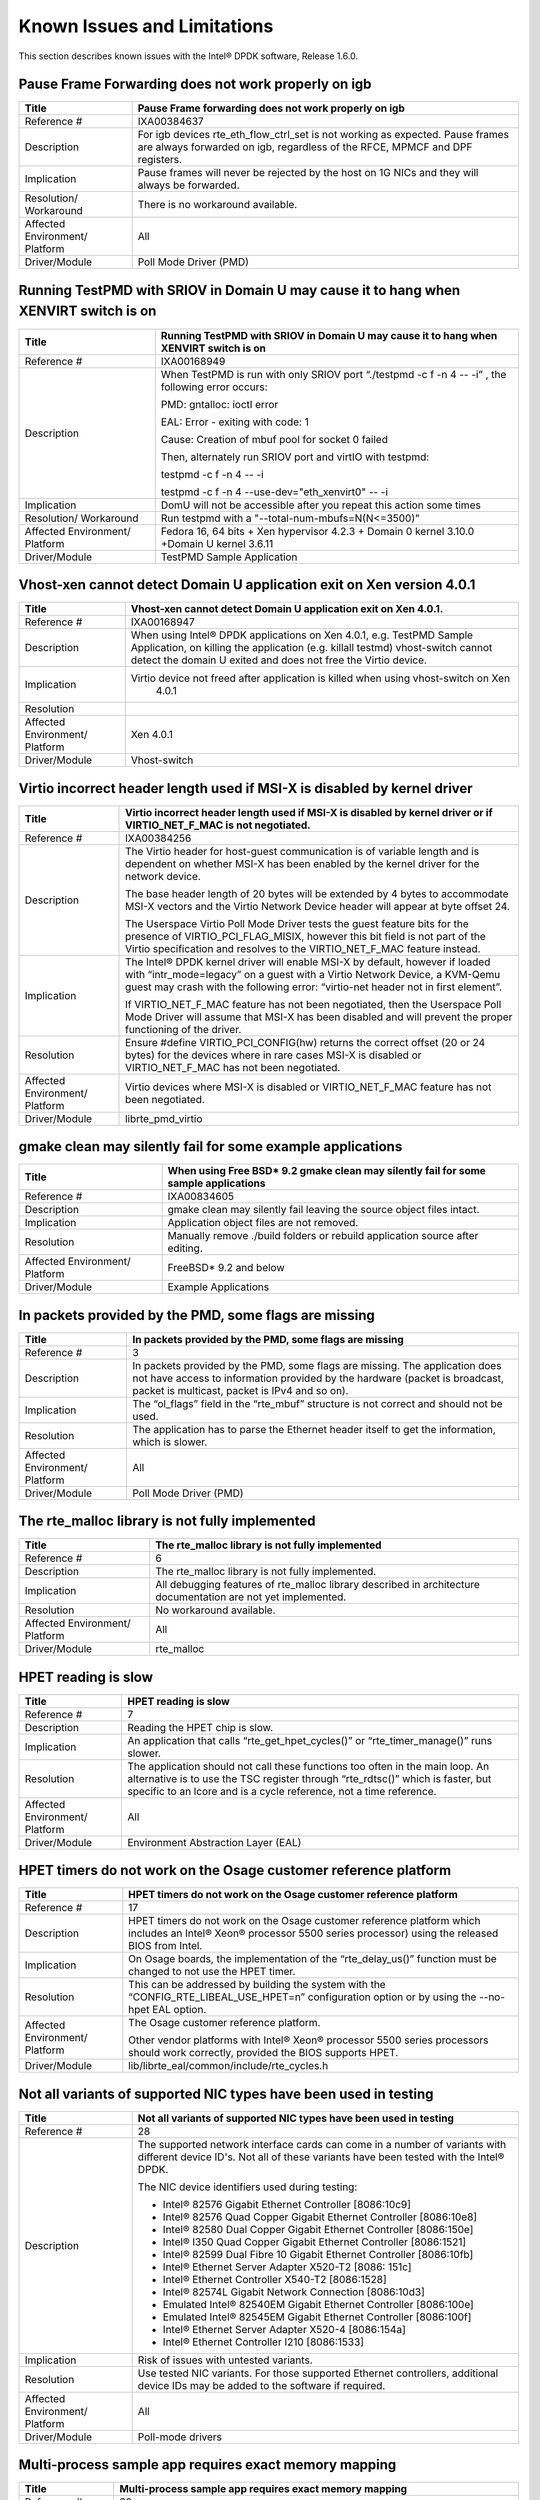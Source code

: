 ..  BSD LICENSE
    Copyright(c) 2010-2014 Intel Corporation. All rights reserved.
    All rights reserved.

    Redistribution and use in source and binary forms, with or without
    modification, are permitted provided that the following conditions
    are met:

    * Redistributions of source code must retain the above copyright
    notice, this list of conditions and the following disclaimer.
    * Redistributions in binary form must reproduce the above copyright
    notice, this list of conditions and the following disclaimer in
    the documentation and/or other materials provided with the
    distribution.
    * Neither the name of Intel Corporation nor the names of its
    contributors may be used to endorse or promote products derived
    from this software without specific prior written permission.

    THIS SOFTWARE IS PROVIDED BY THE COPYRIGHT HOLDERS AND CONTRIBUTORS
    "AS IS" AND ANY EXPRESS OR IMPLIED WARRANTIES, INCLUDING, BUT NOT
    LIMITED TO, THE IMPLIED WARRANTIES OF MERCHANTABILITY AND FITNESS FOR
    A PARTICULAR PURPOSE ARE DISCLAIMED. IN NO EVENT SHALL THE COPYRIGHT
    OWNER OR CONTRIBUTORS BE LIABLE FOR ANY DIRECT, INDIRECT, INCIDENTAL,
    SPECIAL, EXEMPLARY, OR CONSEQUENTIAL DAMAGES (INCLUDING, BUT NOT
    LIMITED TO, PROCUREMENT OF SUBSTITUTE GOODS OR SERVICES; LOSS OF USE,
    DATA, OR PROFITS; OR BUSINESS INTERRUPTION) HOWEVER CAUSED AND ON ANY
    THEORY OF LIABILITY, WHETHER IN CONTRACT, STRICT LIABILITY, OR TORT
    (INCLUDING NEGLIGENCE OR OTHERWISE) ARISING IN ANY WAY OUT OF THE USE
    OF THIS SOFTWARE, EVEN IF ADVISED OF THE POSSIBILITY OF SUCH DAMAGE.

Known Issues and Limitations
============================

This section describes known issues with the Intel® DPDK software, Release 1.6.0.

Pause Frame Forwarding does not work properly on igb
----------------------------------------------------

+--------------------------------+--------------------------------------------------------------------------------------+
| Title                          | Pause Frame forwarding does not work properly on igb                                 |
|                                |                                                                                      |
+================================+======================================================================================+
| Reference #                    | IXA00384637                                                                          |
|                                |                                                                                      |
+--------------------------------+--------------------------------------------------------------------------------------+
| Description                    | For igb  devices rte_eth_flow_ctrl_set is not working as expected.                   |
|                                | Pause frames are always forwarded on igb, regardless of the RFCE, MPMCF and DPF      |
|                                | registers.                                                                           |
|                                |                                                                                      |
+--------------------------------+--------------------------------------------------------------------------------------+
| Implication                    | Pause frames will never be rejected by the host on 1G NICs and they will always be   |
|                                | forwarded.                                                                           |
|                                |                                                                                      |
+--------------------------------+--------------------------------------------------------------------------------------+
| Resolution/ Workaround         | There is no workaround available.                                                    |
|                                |                                                                                      |
+--------------------------------+--------------------------------------------------------------------------------------+
| Affected Environment/ Platform | All                                                                                  |
|                                |                                                                                      |
+--------------------------------+--------------------------------------------------------------------------------------+
| Driver/Module                  | Poll Mode Driver (PMD)                                                               |
|                                |                                                                                      |
+--------------------------------+--------------------------------------------------------------------------------------+

Running TestPMD with SRIOV in Domain U may cause it to hang when XENVIRT switch is on
-------------------------------------------------------------------------------------

+--------------------------------+--------------------------------------------------------------------------------------+
| Title                          | Running TestPMD with SRIOV in Domain U may cause it to hang when XENVIRT switch is on|
|                                |                                                                                      |
+================================+======================================================================================+
| Reference #                    | IXA00168949                                                                          |
|                                |                                                                                      |
+--------------------------------+--------------------------------------------------------------------------------------+
| Description                    | When TestPMD is run with only SRIOV port “./testpmd -c f -n 4 -- -i” , the following |
|                                | error occurs:                                                                        |
|                                |                                                                                      |
|                                | PMD: gntalloc: ioctl error                                                           |
|                                |                                                                                      |
|                                | EAL: Error - exiting with code: 1                                                    |
|                                |                                                                                      |
|                                | Cause: Creation of mbuf pool for socket 0 failed                                     |
|                                |                                                                                      |
|                                | Then, alternately run SRIOV port and virtIO with testpmd:                            |
|                                |                                                                                      |
|                                | testpmd -c f -n 4 -- -i                                                              |
|                                |                                                                                      |
|                                | testpmd -c f -n 4 --use-dev="eth_xenvirt0" -- -i                                     |
|                                |                                                                                      |
+--------------------------------+--------------------------------------------------------------------------------------+
| Implication                    | DomU will not be accessible after you repeat this action some times                  |
|                                |                                                                                      |
+--------------------------------+--------------------------------------------------------------------------------------+
| Resolution/ Workaround         | Run testpmd with a "--total-num-mbufs=N(N<=3500)"                                    |
|                                |                                                                                      |
+--------------------------------+--------------------------------------------------------------------------------------+
| Affected Environment/ Platform | Fedora 16, 64 bits + Xen hypervisor 4.2.3 + Domain 0 kernel 3.10.0                   |
|                                | +Domain U kernel 3.6.11                                                              |
|                                |                                                                                      |
+--------------------------------+--------------------------------------------------------------------------------------+
| Driver/Module                  | TestPMD Sample Application                                                           |
|                                |                                                                                      |
+--------------------------------+--------------------------------------------------------------------------------------+

Vhost-xen cannot detect Domain U application exit on Xen version 4.0.1
----------------------------------------------------------------------

+--------------------------------+--------------------------------------------------------------------------------------+
| Title                          | Vhost-xen cannot detect Domain U application exit on Xen 4.0.1.                      |
|                                |                                                                                      |
+================================+======================================================================================+
| Reference #                    | IXA00168947                                                                          |
|                                |                                                                                      |
+--------------------------------+--------------------------------------------------------------------------------------+
| Description                    | When using Intel® DPDK applications on Xen 4.0.1, e.g. TestPMD Sample Application,   |
|                                | on killing the application (e.g. killall testmd) vhost-switch cannot detect          |
|                                | the domain U exited and does not free the Virtio device.                             |
|                                |                                                                                      |
+--------------------------------+--------------------------------------------------------------------------------------+
| Implication                    | Virtio device not freed after application is killed when using vhost-switch on Xen   |
|                                |                                                                           4.0.1      |
|                                |                                                                                      |
+--------------------------------+--------------------------------------------------------------------------------------+
| Resolution                     |                                                                                      |
|                                |                                                                                      |
+--------------------------------+--------------------------------------------------------------------------------------+
| Affected Environment/ Platform | Xen 4.0.1                                                                            |
|                                |                                                                                      |
+--------------------------------+--------------------------------------------------------------------------------------+
| Driver/Module                  | Vhost-switch                                                                         |
|                                |                                                                                      |
+--------------------------------+--------------------------------------------------------------------------------------+

Virtio incorrect header length used if MSI-X is disabled by kernel driver
-------------------------------------------------------------------------

+--------------------------------+--------------------------------------------------------------------------------------+
| Title                          | Virtio incorrect header length used if MSI-X is disabled by kernel driver or         |
|                                | if VIRTIO_NET_F_MAC is not negotiated.                                               |
|                                |                                                                                      |
+================================+======================================================================================+
| Reference #                    | IXA00384256                                                                          |
|                                |                                                                                      |
+--------------------------------+--------------------------------------------------------------------------------------+
| Description                    | The Virtio header for host-guest communication is of variable length and             |
|                                | is dependent on whether MSI-X has been enabled by the kernel driver for the network  |
|                                | device.                                                                              |
|                                |                                                                                      |
|                                | The base header length of 20 bytes will be extended by 4 bytes to accommodate MSI-X  |
|                                | vectors and the Virtio Network Device header will appear at byte offset 24.          |
|                                |                                                                                      |
|                                | The Userspace Virtio Poll Mode Driver tests the guest feature bits for the presence  |
|                                | of VIRTIO_PCI_FLAG_MISIX, however this bit field is not part of the Virtio           |
|                                | specification and resolves to the VIRTIO_NET_F_MAC feature instead.                  |
|                                |                                                                                      |
+--------------------------------+--------------------------------------------------------------------------------------+
| Implication                    | The Intel® DPDK kernel driver will enable MSI-X by default,                          |
|                                | however if loaded with “intr_mode=legacy” on a guest with a Virtio Network Device,   |
|                                | a KVM-Qemu guest may crash with the following error: “virtio-net header not in first |
|                                | element”.                                                                            |
|                                |                                                                                      |
|                                | If VIRTIO_NET_F_MAC feature has not been negotiated, then the Userspace Poll Mode    |
|                                | Driver will assume that MSI-X has been disabled and will prevent the proper          |
|                                | functioning of the driver.                                                           |
|                                |                                                                                      |
+--------------------------------+--------------------------------------------------------------------------------------+
| Resolution                     | Ensure #define VIRTIO_PCI_CONFIG(hw) returns the correct offset (20 or 24 bytes) for |
|                                | the devices where in rare cases MSI-X is disabled or VIRTIO_NET_F_MAC has not been   |
|                                | negotiated.                                                                          |
|                                |                                                                                      |
+--------------------------------+--------------------------------------------------------------------------------------+
| Affected Environment/ Platform | Virtio devices where  MSI-X is disabled or VIRTIO_NET_F_MAC feature has not been     |
|                                | negotiated.                                                                          |
|                                |                                                                                      |
+--------------------------------+--------------------------------------------------------------------------------------+
| Driver/Module                  | librte_pmd_virtio                                                                    |
|                                |                                                                                      |
+--------------------------------+--------------------------------------------------------------------------------------+

gmake clean may silently fail for some example applications
-----------------------------------------------------------

+--------------------------------+--------------------------------------------------------------------------------------+
| Title                          | When using Free BSD* 9.2 gmake clean may silently fail for some sample applications  |
|                                |                                                                                      |
+================================+======================================================================================+
| Reference #                    | IXA00834605                                                                          |
|                                |                                                                                      |
+--------------------------------+--------------------------------------------------------------------------------------+
| Description                    | gmake clean may silently fail leaving the source object files intact.                |
|                                |                                                                                      |
+--------------------------------+--------------------------------------------------------------------------------------+
| Implication                    | Application object files are not removed.                                            |
|                                |                                                                                      |
+--------------------------------+--------------------------------------------------------------------------------------+
| Resolution                     | Manually remove ./build folders or rebuild application source after editing.         |
|                                |                                                                                      |
+--------------------------------+--------------------------------------------------------------------------------------+
| Affected Environment/ Platform | FreeBSD* 9.2 and below                                                               |
|                                |                                                                                      |
+--------------------------------+--------------------------------------------------------------------------------------+
| Driver/Module                  | Example Applications                                                                 |
|                                |                                                                                      |
+--------------------------------+--------------------------------------------------------------------------------------+

In packets provided by the PMD, some flags are missing
------------------------------------------------------

+--------------------------------+--------------------------------------------------------------------------------------+
| Title                          | In packets provided by the PMD, some flags are missing                               |
|                                |                                                                                      |
+================================+======================================================================================+
| Reference #                    | 3                                                                                    |
|                                |                                                                                      |
+--------------------------------+--------------------------------------------------------------------------------------+
| Description                    | In packets provided by the PMD, some flags are missing.                              |
|                                | The application does not have access to information provided by the hardware         |
|                                | (packet is broadcast, packet is multicast, packet is IPv4 and so on).                |
|                                |                                                                                      |
+--------------------------------+--------------------------------------------------------------------------------------+
| Implication                    | The “ol_flags” field in the “rte_mbuf” structure is not correct and should not be    |
|                                | used.                                                                                |
|                                |                                                                                      |
+--------------------------------+--------------------------------------------------------------------------------------+
| Resolution                     | The application has to parse the Ethernet header itself to get the information,      |
|                                | which is slower.                                                                     |
|                                |                                                                                      |
+--------------------------------+--------------------------------------------------------------------------------------+
| Affected Environment/ Platform | All                                                                                  |
|                                |                                                                                      |
+--------------------------------+--------------------------------------------------------------------------------------+
| Driver/Module                  | Poll Mode Driver (PMD)                                                               |
|                                |                                                                                      |
+--------------------------------+--------------------------------------------------------------------------------------+

The rte_malloc library is not fully implemented
-----------------------------------------------

+--------------------------------+--------------------------------------------------------------------------------------+
| Title                          | The rte_malloc library is not fully implemented                                      |
|                                |                                                                                      |
+================================+======================================================================================+
| Reference #                    | 6                                                                                    |
|                                |                                                                                      |
+--------------------------------+--------------------------------------------------------------------------------------+
| Description                    | The rte_malloc library is not fully implemented.                                     |
|                                |                                                                                      |
+--------------------------------+--------------------------------------------------------------------------------------+
| Implication                    | All debugging features of rte_malloc library described in architecture documentation |
|                                | are not yet implemented.                                                             |
|                                |                                                                                      |
+--------------------------------+--------------------------------------------------------------------------------------+
| Resolution                     | No workaround available.                                                             |
|                                |                                                                                      |
+--------------------------------+--------------------------------------------------------------------------------------+
| Affected Environment/ Platform | All                                                                                  |
|                                |                                                                                      |
+--------------------------------+--------------------------------------------------------------------------------------+
| Driver/Module                  | rte_malloc                                                                           |
|                                |                                                                                      |
+--------------------------------+--------------------------------------------------------------------------------------+

HPET reading is slow
--------------------

+--------------------------------+--------------------------------------------------------------------------------------+
| Title                          | HPET reading is slow                                                                 |
|                                |                                                                                      |
+================================+======================================================================================+
| Reference #                    | 7                                                                                    |
|                                |                                                                                      |
+--------------------------------+--------------------------------------------------------------------------------------+
| Description                    | Reading the HPET chip is slow.                                                       |
|                                |                                                                                      |
+--------------------------------+--------------------------------------------------------------------------------------+
| Implication                    | An application that calls “rte_get_hpet_cycles()” or “rte_timer_manage()” runs       |
|                                | slower.                                                                              |
|                                |                                                                                      |
+--------------------------------+--------------------------------------------------------------------------------------+
| Resolution                     | The application should not call these functions too often in the main loop.          |
|                                | An alternative is to use the TSC register through “rte_rdtsc()” which is faster,     |
|                                | but specific to an lcore and is a cycle reference, not a time reference.             |
|                                |                                                                                      |
+--------------------------------+--------------------------------------------------------------------------------------+
| Affected Environment/ Platform | All                                                                                  |
|                                |                                                                                      |
+--------------------------------+--------------------------------------------------------------------------------------+
| Driver/Module                  | Environment Abstraction Layer (EAL)                                                  |
|                                |                                                                                      |
+--------------------------------+--------------------------------------------------------------------------------------+

HPET timers do not work on the Osage customer reference platform
----------------------------------------------------------------

+--------------------------------+--------------------------------------------------------------------------------------+
| Title                          | HPET timers do not work on the Osage customer reference platform                     |
|                                |                                                                                      |
+================================+======================================================================================+
| Reference #                    | 17                                                                                   |
|                                |                                                                                      |
+--------------------------------+--------------------------------------------------------------------------------------+
| Description                    | HPET timers do not work on the Osage customer reference platform                     |
|                                | which includes an Intel® Xeon® processor 5500 series processor) using the            |
|                                | released BIOS from Intel.                                                            |
|                                |                                                                                      |
+--------------------------------+--------------------------------------------------------------------------------------+
| Implication                    | On Osage boards, the implementation of the “rte_delay_us()” function must be changed |
|                                | to not use the HPET timer.                                                           |
|                                |                                                                                      |
+--------------------------------+--------------------------------------------------------------------------------------+
| Resolution                     | This can be addressed by building the system with the “CONFIG_RTE_LIBEAL_USE_HPET=n” |
|                                | configuration option or by using the --no-hpet EAL option.                           |
|                                |                                                                                      |
+--------------------------------+--------------------------------------------------------------------------------------+
| Affected Environment/ Platform | The Osage customer reference platform.                                               |
|                                |                                                                                      |
|                                | Other vendor platforms with Intel®  Xeon® processor 5500 series processors should    |
|                                | work correctly, provided the BIOS supports HPET.                                     |
|                                |                                                                                      |
+--------------------------------+--------------------------------------------------------------------------------------+
| Driver/Module                  | lib/librte_eal/common/include/rte_cycles.h                                           |
|                                |                                                                                      |
+--------------------------------+--------------------------------------------------------------------------------------+

Not all variants of supported NIC types have been used in testing
-----------------------------------------------------------------

+--------------------------------+--------------------------------------------------------------------------------------+
| Title                          | Not all variants of supported NIC types have been used in testing                    |
|                                |                                                                                      |
+================================+======================================================================================+
| Reference #                    | 28                                                                                   |
|                                |                                                                                      |
+--------------------------------+--------------------------------------------------------------------------------------+
| Description                    | The supported network interface cards can come in a number of variants with          |
|                                | different device ID's. Not all of these variants have been tested with the Intel®    |
|                                | DPDK.                                                                                |
|                                |                                                                                      |
|                                | The NIC device identifiers used during testing:                                      |
|                                |                                                                                      |
|                                | *   Intel® 82576 Gigabit Ethernet Controller [8086:10c9]                             |
|                                |                                                                                      |
|                                | *   Intel® 82576 Quad Copper Gigabit Ethernet Controller [8086:10e8]                 |
|                                |                                                                                      |
|                                | *   Intel® 82580 Dual Copper Gigabit Ethernet Controller [8086:150e]                 |
|                                |                                                                                      |
|                                | *   Intel® I350 Quad Copper Gigabit Ethernet Controller [8086:1521]                  |
|                                |                                                                                      |
|                                | *   Intel® 82599 Dual Fibre 10 Gigabit Ethernet Controller [8086:10fb]               |
|                                |                                                                                      |
|                                | *   Intel® Ethernet Server Adapter X520-T2 [8086: 151c]                              |
|                                |                                                                                      |
|                                | *   Intel® Ethernet Controller X540-T2 [8086:1528]                                   |
|                                |                                                                                      |
|                                | *   Intel® 82574L Gigabit Network Connection [8086:10d3]                             |
|                                |                                                                                      |
|                                | *   Emulated Intel® 82540EM Gigabit Ethernet Controller [8086:100e]                  |
|                                |                                                                                      |
|                                | *   Emulated Intel® 82545EM Gigabit Ethernet Controller [8086:100f]                  |
|                                |                                                                                      |
|                                | *   Intel® Ethernet Server Adapter X520-4 [8086:154a]                                |
|                                |                                                                                      |
|                                | *   Intel® Ethernet Controller I210 [8086:1533]                                      |
|                                |                                                                                      |
+--------------------------------+--------------------------------------------------------------------------------------+
| Implication                    | Risk of issues with untested variants.                                               |
|                                |                                                                                      |
+--------------------------------+--------------------------------------------------------------------------------------+
| Resolution                     | Use tested NIC variants. For those supported Ethernet controllers, additional device |
|                                | IDs may be added to the software if required.                                        |
|                                |                                                                                      |
+--------------------------------+--------------------------------------------------------------------------------------+
| Affected Environment/ Platform | All                                                                                  |
|                                |                                                                                      |
+--------------------------------+--------------------------------------------------------------------------------------+
| Driver/Module                  | Poll-mode drivers                                                                    |
|                                |                                                                                      |
+--------------------------------+--------------------------------------------------------------------------------------+

Multi-process sample app requires exact memory mapping
------------------------------------------------------

+--------------------------------+--------------------------------------------------------------------------------------+
| Title                          | Multi-process sample app requires exact memory mapping                               |
|                                |                                                                                      |
+================================+======================================================================================+
| Reference #                    | 30                                                                                   |
|                                |                                                                                      |
+--------------------------------+--------------------------------------------------------------------------------------+
| Description                    | The multi-process example application assumes that                                   |
|                                | it is possible to map the hugepage memory to the same virtual addresses in client    |
|                                | and server applications. Occasionally, very rarely with 64-bit, this does not occur  |
|                                | and a client application will fail on startup. The Linux                             |
|                                | “address-space layout randomization” security feature can sometimes cause this to    |
|                                | occur.                                                                               |
|                                |                                                                                      |
+--------------------------------+--------------------------------------------------------------------------------------+
| Implication                    | A multi-process client application fails to initialize.                              |
|                                |                                                                                      |
+--------------------------------+--------------------------------------------------------------------------------------+
| Resolution                     | See the “Multi-process Limitations” section in the Intel®  DPDK Programmer’s Guide   |
|                                | for more information.                                                                |
|                                |                                                                                      |
+--------------------------------+--------------------------------------------------------------------------------------+
| Affected Environment/ Platform | All                                                                                  |
|                                |                                                                                      |
+--------------------------------+--------------------------------------------------------------------------------------+
| Driver/Module                  | Multi-process example application                                                    |
|                                |                                                                                      |
+--------------------------------+--------------------------------------------------------------------------------------+

Unstable system performance across application executions with 2MB pages
------------------------------------------------------------------------

+--------------------------------+--------------------------------------------------------------------------------------+
| Title                          | Unstable system performance across application executions with 2MB pages             |
|                                |                                                                                      |
+================================+======================================================================================+
| Reference #                    | IXA00372346                                                                          |
|                                |                                                                                      |
+--------------------------------+--------------------------------------------------------------------------------------+
| Description                    | The performance of an Intel® DPDK application may vary across executions of an       |
|                                | application due to a varying number of TLB misses depending on the location of       |
|                                | accessed structures in memory.                                                       |
|                                | This situation occurs on rare occasions.                                             |
|                                |                                                                                      |
+--------------------------------+--------------------------------------------------------------------------------------+
| Implication                    | Occasionally, relatively poor performance of Intel® DPDK applications is encountered.|
|                                |                                                                                      |
+--------------------------------+--------------------------------------------------------------------------------------+
| Resolution/ Workaround         | Using 1 GB pages results in lower usage of TLB entries, resolving this issue.        |
|                                |                                                                                      |
+--------------------------------+--------------------------------------------------------------------------------------+
| Affected Environment/ Platform | Systems using 2 MB pages                                                             |
|                                |                                                                                      |
+--------------------------------+--------------------------------------------------------------------------------------+
| Driver/Module                  | All                                                                                  |
|                                |                                                                                      |
+--------------------------------+--------------------------------------------------------------------------------------+

Packets are not sent by the 1 GbE/10 GbE SR-IOV driver when the source MAC address is not the MAC address assigned to the VF NIC
--------------------------------------------------------------------------------------------------------------------------------

+--------------------------------+--------------------------------------------------------------------------------------+
| Title                          | Packets are not sent by the 1 GbE/10 GbE SR-IOV driver when the source MAC address   |
|                                | is not the MAC address assigned to the VF NIC                                        |
|                                |                                                                                      |
+================================+======================================================================================+
| Reference #                    | IXA00168379                                                                          |
|                                |                                                                                      |
+--------------------------------+--------------------------------------------------------------------------------------+
| Description                    | The 1 GbE/10 GbE SR-IOV driver can only send packets when the Ethernet header’s      |
|                                | source MAC address is the same as that of the VF NIC. The reason for this is that    |
|                                | the Linux “ixgbe” driver module in the host OS has its anti-spoofing feature enabled.|
|                                |                                                                                      |
+--------------------------------+--------------------------------------------------------------------------------------+
| Implication                    | Packets sent using the 1 GbE/10 GbE SR-IOV driver must have the source MAC address   |
|                                | correctly set to that of the VF NIC. Packets with other source address values are    |
|                                | dropped by the NIC if the application attempts to transmit them.                     |
|                                |                                                                                      |
+--------------------------------+--------------------------------------------------------------------------------------+
| Resolution/ Workaround         | Configure the Ethernet source address in each packet to match that of the VF NIC.    |
|                                |                                                                                      |
+--------------------------------+--------------------------------------------------------------------------------------+
| Affected Environment/ Platform | All                                                                                  |
|                                |                                                                                      |
+--------------------------------+--------------------------------------------------------------------------------------+
| Driver/Module                  | 1 GbE/10 GbE VF Poll Mode Driver (PMD)                                               |
|                                |                                                                                      |
+--------------------------------+--------------------------------------------------------------------------------------+

SR-IOV drivers do not fully implement the rte_ethdev API
--------------------------------------------------------

+--------------------------------+--------------------------------------------------------------------------------------+
| Title                          | SR-IOV drivers do not fully implement the rte_ethdev API                             |
|                                |                                                                                      |
+================================+======================================================================================+
| Reference #                    | 59                                                                                   |
|                                |                                                                                      |
+--------------------------------+--------------------------------------------------------------------------------------+
| Description                    | The SR-IOV drivers only supports the following rte_ethdev API functions:             |
|                                |                                                                                      |
|                                | *   rte_eth_dev_configure()                                                          |
|                                |                                                                                      |
|                                | *   rte_eth_tx_queue_setup()                                                         |
|                                |                                                                                      |
|                                | *   rte_eth_rx_queue_setup()                                                         |
|                                |                                                                                      |
|                                | *   rte_eth_dev_info_get()                                                           |
|                                |                                                                                      |
|                                | *   rte_eth_dev_start()                                                              |
|                                |                                                                                      |
|                                | *   rte_eth_tx_burst()                                                               |
|                                |                                                                                      |
|                                | *   rte_eth_rx_burst()                                                               |
|                                |                                                                                      |
|                                | *   rte_eth_dev_stop()                                                               |
|                                |                                                                                      |
|                                | *   rte_eth_stats_get()                                                              |
|                                |                                                                                      |
|                                | *   rte_eth_stats_reset()                                                            |
|                                |                                                                                      |
|                                | *   rte_eth_link_get()                                                               |
|                                |                                                                                      |
|                                | *   rte_eth_link_get_no_wait()                                                       |
|                                |                                                                                      |
+--------------------------------+--------------------------------------------------------------------------------------+
| Implication                    | Calling an unsupported function will result in an application error.                 |
|                                |                                                                                      |
+--------------------------------+--------------------------------------------------------------------------------------+
| Resolution/ Workaround         | Do not use other rte_ethdev API functions in applications that use the SR-IOV        |
|                                | drivers.                                                                             |
|                                |                                                                                      |
+--------------------------------+--------------------------------------------------------------------------------------+
| Affected Environment/ Platform | All                                                                                  |
|                                |                                                                                      |
+--------------------------------+--------------------------------------------------------------------------------------+
| Driver/Module                  | VF Poll Mode Driver (PMD)                                                            |
|                                |                                                                                      |
+--------------------------------+--------------------------------------------------------------------------------------+

PMD does not work with --no-huge EAL command line parameter
-----------------------------------------------------------

+--------------------------------+--------------------------------------------------------------------------------------+
| Title                          | PMD does not work with --no-huge EAL command line parameter                          |
|                                |                                                                                      |
+================================+======================================================================================+
| Reference #                    | IXA00373461                                                                          |
|                                |                                                                                      |
+--------------------------------+--------------------------------------------------------------------------------------+
| Description                    | Currently, the Intel® DPDK does not store any information about memory allocated by  |
|                                | malloc() (for example, NUMA node, physical address), hence PMD drivers do not work   |
|                                | when the --no-huge command line parameter is supplied to EAL.                        |
|                                |                                                                                      |
+--------------------------------+--------------------------------------------------------------------------------------+
| Implication                    | Sending and receiving data with PMD will not work.                                   |
|                                |                                                                                      |
+--------------------------------+--------------------------------------------------------------------------------------+
| Resolution/ Workaround         | Use huge page memory or use VFIO to map devices.                                     |
|                                |                                                                                      |
+--------------------------------+--------------------------------------------------------------------------------------+
| Affected Environment/ Platform | Systems running the Intel®  DPDK on Linux                                            |
|                                |                                                                                      |
+--------------------------------+--------------------------------------------------------------------------------------+
| Driver/Module                  | Poll Mode Driver (PMD)                                                               |
|                                |                                                                                      |
+--------------------------------+--------------------------------------------------------------------------------------+

Some hardware off-load functions are not supported by the VF Driver
-------------------------------------------------------------------

+--------------------------------+--------------------------------------------------------------------------------------+
| Title                          | Some hardware off-load functions are not supported by the VF Driver                  |
|                                |                                                                                      |
+================================+======================================================================================+
| Reference #                    | IXA00378813                                                                          |
|                                |                                                                                      |
+--------------------------------+--------------------------------------------------------------------------------------+
| Description                    | Currently, configuration of the following items is not supported by the VF driver:   |
|                                |                                                                                      |
|                                | *   IP/UDP/TCP checksum offload                                                      |
|                                |                                                                                      |
|                                | *   Jumbo Frame Receipt                                                              |
|                                |                                                                                      |
|                                | *   HW Strip CRC                                                                     |
|                                |                                                                                      |
+--------------------------------+--------------------------------------------------------------------------------------+
| Implication                    | Any configuration for these items in the VF register will be ignored. The behavior   |
|                                | is dependant on the current PF setting.                                              |
|                                |                                                                                      |
+--------------------------------+--------------------------------------------------------------------------------------+
| Resolution/ Workaround         | For the PF (Physical Function) status on which the VF driver depends, there is an    |
|                                | option item under PMD in the config file. For others, the VF will keep the same      |
|                                | behavior as PF setting.                                                              |
|                                |                                                                                      |
+--------------------------------+--------------------------------------------------------------------------------------+
| Affected Environment/ Platform | All                                                                                  |
|                                |                                                                                      |
+--------------------------------+--------------------------------------------------------------------------------------+
| Driver/Module                  | VF (SR-IOV) Poll Mode Driver (PMD)                                                   |
|                                |                                                                                      |
+--------------------------------+--------------------------------------------------------------------------------------+

Kernel crash on IGB port unbinding
----------------------------------

+--------------------------------+--------------------------------------------------------------------------------------+
| Title                          | Kernel crash on IGB port unbinding                                                   |
|                                |                                                                                      |
+================================+======================================================================================+
| Reference #                    | 74                                                                                   |
|                                |                                                                                      |
+--------------------------------+--------------------------------------------------------------------------------------+
| Description                    | Kernel crash may occur                                                               |
|                                | when unbinding 1G ports from the igb_uio driver, on 2.6.3x kernels such as shipped   |
|                                | with Fedora 14.                                                                      |
|                                |                                                                                      |
+--------------------------------+--------------------------------------------------------------------------------------+
| Implication                    | Kernel crash occurs.                                                                 |
|                                |                                                                                      |
+--------------------------------+--------------------------------------------------------------------------------------+
| Resolution/ Workaround         | Use newer kernels or do not unbind ports.                                            |
|                                |                                                                                      |
+--------------------------------+--------------------------------------------------------------------------------------+
| Affected Environment/ Platform | 2.6.3x kernels such as  shipped with Fedora 14                                       |
|                                |                                                                                      |
+--------------------------------+--------------------------------------------------------------------------------------+
| Driver/Module                  | IGB Poll Mode Driver (PMD)                                                           |
|                                |                                                                                      |
+--------------------------------+--------------------------------------------------------------------------------------+

Link status change not working with MSI interrupts
--------------------------------------------------

+--------------------------------+--------------------------------------------------------------------------------------+
| Title                          | Link status change not working with MSI interrupts                                   |
|                                |                                                                                      |
+================================+======================================================================================+
| Reference #                    | IXA00378191                                                                          |
|                                |                                                                                      |
+--------------------------------+--------------------------------------------------------------------------------------+
| Description                    | MSI interrupts are not supported by the PMD.                                         |
|                                |                                                                                      |
+--------------------------------+--------------------------------------------------------------------------------------+
| Implication                    | Link status change will only work with legacy or MSI-X interrupts.                   |
|                                |                                                                                      |
+--------------------------------+--------------------------------------------------------------------------------------+
| Resolution/ Workaround         | The igb_uio driver can now be loaded with either legacy or MSI-X interrupt support.  |
|                                | However, this configuration is not tested.                                           |
|                                |                                                                                      |
+--------------------------------+--------------------------------------------------------------------------------------+
| Affected Environment/ Platform | All                                                                                  |
|                                |                                                                                      |
+--------------------------------+--------------------------------------------------------------------------------------+
| Driver/Module                  | Poll Mode Driver (PMD)                                                               |
|                                |                                                                                      |
+--------------------------------+--------------------------------------------------------------------------------------+

Twinpond and Ironpond NICs do not report link status correctly
--------------------------------------------------------------

+--------------------------------+--------------------------------------------------------------------------------------+
| Title                          | Twinpond and Ironpond NICs do not report link status correctly                       |
|                                |                                                                                      |
+================================+======================================================================================+
| Reference #                    | IXA00378800                                                                          |
|                                |                                                                                      |
+--------------------------------+--------------------------------------------------------------------------------------+
| Description                    | Twin Pond/Iron Pond NICs do not bring the physical link down when shutting down the  |
|                                | port.                                                                                |
|                                |                                                                                      |
+--------------------------------+--------------------------------------------------------------------------------------+
| Implication                    | The link is reported as up even after issuing "shutdown" command unless the cable is |
|                                | physically disconnected.                                                             |
|                                |                                                                                      |
+--------------------------------+--------------------------------------------------------------------------------------+
| Resolution/ Workaround         | None.                                                                                |
|                                |                                                                                      |
+--------------------------------+--------------------------------------------------------------------------------------+
| Affected Environment/ Platform | Twin Pond and Iron Pond NICs                                                         |
|                                |                                                                                      |
+--------------------------------+--------------------------------------------------------------------------------------+
| Driver/Module                  | Poll Mode Driver (PMD)                                                               |
|                                |                                                                                      |
+--------------------------------+--------------------------------------------------------------------------------------+

Discrepancies between statistics reported by different NICs
-----------------------------------------------------------

+--------------------------------+--------------------------------------------------------------------------------------+
| Title                          | Discrepancies between statistics reported by different NICs                          |
|                                |                                                                                      |
+================================+======================================================================================+
| Reference #                    | IXA00378113                                                                          |
|                                |                                                                                      |
+--------------------------------+--------------------------------------------------------------------------------------+
| Description                    | Gigabit Ethernet devices from Intel include CRC bytes when calculating packet        |
|                                | reception statistics regardless of hardware CRC stripping state, while 10-Gigabit    |
|                                | Ethernet devices from Intel do so only when hardware CRC stripping is disabled.      |
|                                |                                                                                      |
+--------------------------------+--------------------------------------------------------------------------------------+
| Implication                    | There may be a  discrepancy in how different NICs display packet reception           |
|                                | statistics.                                                                          |
|                                |                                                                                      |
+--------------------------------+--------------------------------------------------------------------------------------+
| Resolution/ Workaround         | None                                                                                 |
|                                |                                                                                      |
+--------------------------------+--------------------------------------------------------------------------------------+
| Affected Environment/ Platform | All                                                                                  |
|                                |                                                                                      |
+--------------------------------+--------------------------------------------------------------------------------------+
| Driver/Module                  | Poll Mode Driver (PMD)                                                               |
|                                |                                                                                      |
+--------------------------------+--------------------------------------------------------------------------------------+

Error reported opening files on Intel® DPDK initialization
----------------------------------------------------------


+--------------------------------+--------------------------------------------------------------------------------------+
| Title                          | Error reported opening files on Intel®  DPDK initialization                          |
|                                |                                                                                      |
+================================+======================================================================================+
| Reference #                    | 91                                                                                   |
|                                |                                                                                      |
+--------------------------------+--------------------------------------------------------------------------------------+
| Description                    | On Intel® DPDK application startup, errors may be reported when opening files as     |
|                                | part of the initialization process. This occurs if a large number, for example, 500  |
|                                | or more, or if hugepages are used, due to the per-process limit on the number of     |
|                                | open files.                                                                          |
|                                |                                                                                      |
+--------------------------------+--------------------------------------------------------------------------------------+
| Implication                    | The Intel® DPDK application may fail to run.                                         |
|                                |                                                                                      |
+--------------------------------+--------------------------------------------------------------------------------------+
| Resolution/ Workaround         | If using 2 MB hugepages, consider switching to a fewer number of 1 GB pages.         |
|                                | Alternatively, use the “ulimit” command to increase the number of files which can be |
|                                | opened by a process.                                                                 |
|                                |                                                                                      |
+--------------------------------+--------------------------------------------------------------------------------------+
| Affected Environment/ Platform | All                                                                                  |
|                                |                                                                                      |
+--------------------------------+--------------------------------------------------------------------------------------+
| Driver/Module                  | Environment Abstraction Layer (EAL)                                                  |
|                                |                                                                                      |
+--------------------------------+--------------------------------------------------------------------------------------+

Intel® QuickAssist Technology sample application does not work on a 32-bit OS on Shumway
----------------------------------------------------------------------------------------

+--------------------------------+--------------------------------------------------------------------------------------+
| Title                          | Intel® QuickAssist Technology sample applications does not work on a 32- bit OS on   |
|                                | Shumway                                                                              |
|                                |                                                                                      |
+================================+======================================================================================+
| Reference #                    | 93                                                                                   |
|                                |                                                                                      |
+--------------------------------+--------------------------------------------------------------------------------------+
| Description                    | The Intel® Communications Chipset 89xx Series device does not fully support NUMA on  |
|                                | a 32-bit OS. Consequently, the sample application cannot work properly on Shumway,   |
|                                | since it requires NUMA on both nodes.                                                |
|                                |                                                                                      |
+--------------------------------+--------------------------------------------------------------------------------------+
| Implication                    | The sample application cannot work in 32-bit mode with emulated NUMA, on             |
|                                | multi-socket boards.                                                                 |
|                                |                                                                                      |
+--------------------------------+--------------------------------------------------------------------------------------+
| Resolution/ Workaround         | There is no workaround available.                                                    |
|                                |                                                                                      |
+--------------------------------+--------------------------------------------------------------------------------------+
| Affected Environment/ Platform | Shumway                                                                              |
|                                |                                                                                      |
+--------------------------------+--------------------------------------------------------------------------------------+
| Driver/Module                  | All                                                                                  |
|                                |                                                                                      |
+--------------------------------+--------------------------------------------------------------------------------------+

IEEE1588 support possibly not working with an Intel® Ethernet Controller I210 NIC
---------------------------------------------------------------------------------

+--------------------------------+--------------------------------------------------------------------------------------+
| Title                          | IEEE1588 support may not work with an Intel® Ethernet Controller I210 NIC            |
|                                |                                                                                      |
+================================+======================================================================================+
| Reference #                    | IXA00380285                                                                          |
|                                |                                                                                      |
+--------------------------------+--------------------------------------------------------------------------------------+
| Description                    | IEEE1588 support is not working with an Intel® Ethernet Controller I210 NIC.         |
|                                |                                                                                      |
+--------------------------------+--------------------------------------------------------------------------------------+
| Implication                    | IEEE1588 packets are not forwarded correctly by the Intel® Ethernet Controller I210  |
|                                | NIC.                                                                                 |
|                                |                                                                                      |
+--------------------------------+--------------------------------------------------------------------------------------+
| Resolution/ Workaround         | There is no workaround available.                                                    |
|                                |                                                                                      |
+--------------------------------+--------------------------------------------------------------------------------------+
| Affected Environment/ Platform | All                                                                                  |
|                                |                                                                                      |
+--------------------------------+--------------------------------------------------------------------------------------+
| Driver/Module                  | IGB Poll Mode Driver                                                                 |
|                                |                                                                                      |
+--------------------------------+--------------------------------------------------------------------------------------+

Differences in how different Intel NICs handle maximum packet length for jumbo frame
------------------------------------------------------------------------------------

+--------------------------------+--------------------------------------------------------------------------------------+
| Title                          | Differences in how different Intel NICs handle maximum packet length for jumbo frame |
|                                |                                                                                      |
+================================+======================================================================================+
| Reference #                    | 96                                                                                   |
|                                |                                                                                      |
+--------------------------------+--------------------------------------------------------------------------------------+
| Description                    | 10 Gigabit Ethernet devices from Intel do not take VLAN tags into account when       |
|                                | calculating packet size while Gigabit Ethernet devices do so for jumbo frames.       |
|                                |                                                                                      |
+--------------------------------+--------------------------------------------------------------------------------------+
| Implication                    | When receiving packets with VLAN tags, the actual maximum size of useful payload     |
|                                | that Intel Gigabit Ethernet devices are able to receive is 4 bytes (or 8 bytes in    |
|                                | the case of packets with extended VLAN tags) less than that of Intel 10 Gigabit      |
|                                | Ethernet devices.                                                                    |
|                                |                                                                                      |
+--------------------------------+--------------------------------------------------------------------------------------+
| Resolution/ Workaround         | Increase the configured maximum packet size when using Intel Gigabit Ethernet        |
|                                | devices.                                                                             |
|                                |                                                                                      |
+--------------------------------+--------------------------------------------------------------------------------------+
| Affected Environment/ Platform | All                                                                                  |
|                                |                                                                                      |
+--------------------------------+--------------------------------------------------------------------------------------+
| Driver/Module                  | Poll Mode Driver (PMD)                                                               |
|                                |                                                                                      |
+--------------------------------+--------------------------------------------------------------------------------------+

Link status interrupt not working in VF drivers
-----------------------------------------------

+--------------------------------+--------------------------------------------------------------------------------------+
| Title                          | Link status interrupts not working in the VF drivers                                 |
|                                |                                                                                      |
+================================+======================================================================================+
| Reference                      | IXA00381312                                                                          |
| #                              |                                                                                      |
|                                |                                                                                      |
+--------------------------------+--------------------------------------------------------------------------------------+
| Description                    | Due to the driver not setting up interrupts for VF drivers, the NIC does not report  |
|                                | link status change to VF devices.                                                    |
|                                |                                                                                      |
+--------------------------------+--------------------------------------------------------------------------------------+
| Implication                    | Link status interrupts will not work in VM guests.                                   |
|                                |                                                                                      |
+--------------------------------+--------------------------------------------------------------------------------------+
| Resolution/ Workaround         | There is no workaround available.                                                    |
|                                |                                                                                      |
+--------------------------------+--------------------------------------------------------------------------------------+
| Affected Environment/ Platform | All                                                                                  |
|                                |                                                                                      |
+--------------------------------+--------------------------------------------------------------------------------------+
| Driver/Module                  | VF (SR-IOV) Poll Mode Driver (PMD)                                                   |
|                                |                                                                                      |
+--------------------------------+--------------------------------------------------------------------------------------+

Binding PCI devices to igb_uio fails on Linux* kernel 3.9 when more than one device is used
-------------------------------------------------------------------------------------------

+--------------------------------+--------------------------------------------------------------------------------------+
| Title                          | Binding PCI devices to igb_uio fails on Linux* kernel 3.9 when more than one device  |
|                                | is used                                                                              |
|                                |                                                                                      |
+================================+======================================================================================+
| Reference #                    | 97                                                                                   |
|                                |                                                                                      |
+--------------------------------+--------------------------------------------------------------------------------------+
| Description                    | A known bug in the uio driver included in Linux* kernel version 3.9 prevents more    |
|                                | than one PCI device to be bound to the igb_uio driver.                               |
|                                |                                                                                      |
+--------------------------------+--------------------------------------------------------------------------------------+
| Implication                    | The Poll Mode Driver (PMD) will crash on initialization.                             |
|                                |                                                                                      |
+--------------------------------+--------------------------------------------------------------------------------------+
| Resolution/ Workaround         | Use earlier or later kernel versions, or apply the following                         |
|                                | `patch                                                                               |
|                                | <https://github.com/torvalds/linux/commit/5ed0505c713805f89473cdc0bbfb5110dfd840cb>`_|
|                                | .                                                                                    |
|                                |                                                                                      |
+--------------------------------+--------------------------------------------------------------------------------------+
| Affected Environment/ Platform | Linux* systems with kernel version 3.9                                               |
|                                |                                                                                      |
+--------------------------------+--------------------------------------------------------------------------------------+
| Driver/Module                  | igb_uio module                                                                       |
|                                |                                                                                      |
+--------------------------------+--------------------------------------------------------------------------------------+

GCC might generate Intel® AVX instructions forprocessors without Intel® AVX support
-----------------------------------------------------------------------------------

+--------------------------------+--------------------------------------------------------------------------------------+
| Title                          | Gcc might generate Intel® AVX instructions for processors without Intel® AVX support |
|                                |                                                                                      |
+================================+======================================================================================+
| Reference #                    | IXA00382439                                                                          |
|                                |                                                                                      |
+--------------------------------+--------------------------------------------------------------------------------------+
| Description                    | When compiling Intel®  DPDK (and any Intel® DPDK app), gcc may generate Intel® AVX   |
|                                | instructions, even when the processor does not support Intel® AVX.                   |
|                                |                                                                                      |
+--------------------------------+--------------------------------------------------------------------------------------+
| Implication                    | Any Intel® DPDK app might crash while starting up.                                   |
|                                |                                                                                      |
+--------------------------------+--------------------------------------------------------------------------------------+
| Resolution/ Workaround         | Either compile using icc or set EXTRA_CFLAGS=’-O3’ prior to compilation.             |
|                                |                                                                                      |
+--------------------------------+--------------------------------------------------------------------------------------+
| Affected Environment/ Platform | Platforms which processor does not support Intel® AVX.                               |
|                                |                                                                                      |
+--------------------------------+--------------------------------------------------------------------------------------+
| Driver/Module                  | Environment Abstraction Layer (EAL)                                                  |
|                                |                                                                                      |
+--------------------------------+--------------------------------------------------------------------------------------+

Ethertype filter could receive other packets (non-assigned) in Niantic
----------------------------------------------------------------------

+--------------------------------+--------------------------------------------------------------------------------------+
| Title                          | Ethertype filter could receive other packets (non-assigned) in Niantic               |
|                                |                                                                                      |
+================================+======================================================================================+
| Reference #                    | IXA00169017                                                                          |
|                                |                                                                                      |
+--------------------------------+--------------------------------------------------------------------------------------+
| Description                    | On Intel®  Ethernet Controller 82599EB:                                              |
|                                |                                                                                      |
|                                | When Ethertype filter (priority enable) was set, unmatched packets also could be     |
|                                | received on the assigned queue, such as ARP packets without 802.1q tags or with the  |
|                                | user priority not equal to set value.                                                |
|                                |                                                                                      |
|                                | Launch the testpmd by disabling RSS and with multiply queues, then add the ethertype |
|                                | filter like: “add_ethertype_filter 0 ethertype 0x0806 priority enable 3 queue 2      |
|                                | index 1”, and then start forwarding.                                                 |
|                                |                                                                                      |
|                                | When sending ARP packets without 802.1q tag and with user priority as non-3 by       |
|                                | tester, all the ARP packets can be received on the assigned queue.                   |
|                                |                                                                                      |
+--------------------------------+--------------------------------------------------------------------------------------+
| Implication                    | The user priority comparing in Ethertype filter cannot work probably.                |
|                                | It is the NIC's issue due to the response from PAE: “In fact, ETQF.UP is not         |
|                                | functional, and the information will be added in errata of 82599 and X540.”          |
|                                |                                                                                      |
+--------------------------------+--------------------------------------------------------------------------------------+
| Resolution/ Workaround         | None                                                                                 |
|                                |                                                                                      |
+--------------------------------+--------------------------------------------------------------------------------------+
| Affected Environment/ Platform | All                                                                                  |
|                                |                                                                                      |
+--------------------------------+--------------------------------------------------------------------------------------+
| Driver/Module                  | Poll Mode Driver (PMD)                                                               |
|                                |                                                                                      |
+--------------------------------+--------------------------------------------------------------------------------------+

Double VLAN does not work on Intel® 40G ethernet controller
-----------------------------------------------------------

+--------------------------------+--------------------------------------------------------------------------------------+
| Title                          | Double VLAN does not work on Intel®  40G ethernet controller                         |
|                                |                                                                                      |
+================================+======================================================================================+
| Reference #                    | IXA00386480                                                                          |
|                                |                                                                                      |
+--------------------------------+--------------------------------------------------------------------------------------+
| Description                    | On Intel® 40G Ethernet Controller:                                                   |
|                                |                                                                                      |
|                                | Double VLAN does not work. This was confirmed a firmware issue which will be fixed   |
|                                | in later versions of firmware.                                                       |
|                                |                                                                                      |
+--------------------------------+--------------------------------------------------------------------------------------+
| Implication                    | After setting double vlan to be enabled on a port, no packets can be transmitted out |
|                                | on that port.                                                                        |
|                                |                                                                                      |
+--------------------------------+--------------------------------------------------------------------------------------+
| Resolution/ Workaround         | None                                                                                 |
|                                |                                                                                      |
+--------------------------------+--------------------------------------------------------------------------------------+
| Affected Environment/ Platform | All                                                                                  |
|                                |                                                                                      |
+--------------------------------+--------------------------------------------------------------------------------------+
| Driver/Module                  | Poll Mode Driver (PMD)                                                               |
|                                |                                                                                      |
+--------------------------------+--------------------------------------------------------------------------------------+

Cannot set link speed on Intel® 40G ethernet controller
-------------------------------------------------------

+--------------------------------+--------------------------------------------------------------------------------------+
| Title                          | Cannot set link speed on Intel® 40G ethernet controller                              |
|                                |                                                                                      |
+================================+======================================================================================+
| Reference #                    | IXA00386379                                                                          |
|                                |                                                                                      |
+--------------------------------+--------------------------------------------------------------------------------------+
| Description                    | On Intel® 40G Ethernet Controller:                                                   |
|                                |                                                                                      |
|                                | It cannot set the link to specific speed.                                            |
|                                |                                                                                      |
+--------------------------------+--------------------------------------------------------------------------------------+
| Implication                    | The link speed cannot be changed forcedly, though it can be configured by            |
|                                | application.                                                                         |
|                                |                                                                                      |
+--------------------------------+--------------------------------------------------------------------------------------+
| Resolution/ Workaround         | None                                                                                 |
|                                |                                                                                      |
+--------------------------------+--------------------------------------------------------------------------------------+
| Affected Environment/ Platform | All                                                                                  |
|                                |                                                                                      |
+--------------------------------+--------------------------------------------------------------------------------------+
| Driver/Module                  | Poll Mode Driver (PMD)                                                               |
|                                |                                                                                      |
+--------------------------------+--------------------------------------------------------------------------------------+

Stopping the port does not down the link on Intel® 40G ethernet controller
--------------------------------------------------------------------------

+--------------------------------+--------------------------------------------------------------------------------------+
| Title                          | Stopping the port does not down the link on Intel® 40G ethernet controller           |
|                                |                                                                                      |
+================================+======================================================================================+
| Reference #                    | IXA00386380                                                                          |
|                                |                                                                                      |
+--------------------------------+--------------------------------------------------------------------------------------+
| Description                    | On Intel® 40G Ethernet Controller:                                                   |
|                                |                                                                                      |
|                                | Stopping the port does not really down the port link.                                |
|                                |                                                                                      |
+--------------------------------+--------------------------------------------------------------------------------------+
| Implication                    | The port link will be still up after stopping the port.                              |
|                                |                                                                                      |
+--------------------------------+--------------------------------------------------------------------------------------+
| Resolution/ Workaround         | None                                                                                 |
|                                |                                                                                      |
+--------------------------------+--------------------------------------------------------------------------------------+
| Affected Environment/ Platform | All                                                                                  |
|                                |                                                                                      |
+--------------------------------+--------------------------------------------------------------------------------------+
| Driver/Module                  | Poll Mode Driver (PMD)                                                               |
|                                |                                                                                      |
+--------------------------------+--------------------------------------------------------------------------------------+
